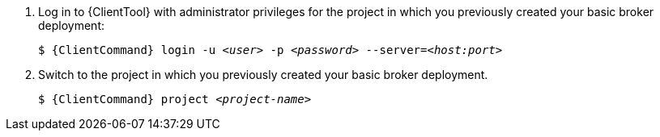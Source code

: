 . Log in to {ClientTool}  with administrator privileges for the project in which you previously created your basic broker deployment:
+
[source,options="nowrap",subs="+quotes,+attributes"]
----
$ {ClientCommand} login -u __<user>__ -p __<password>__ --server=__<host:port>__
----

. Switch to the project in which you previously created your basic broker deployment.
+
[source,options="nowrap",subs="+quotes,+attributes"]
----
$ {ClientCommand} project __<project-name>__
----